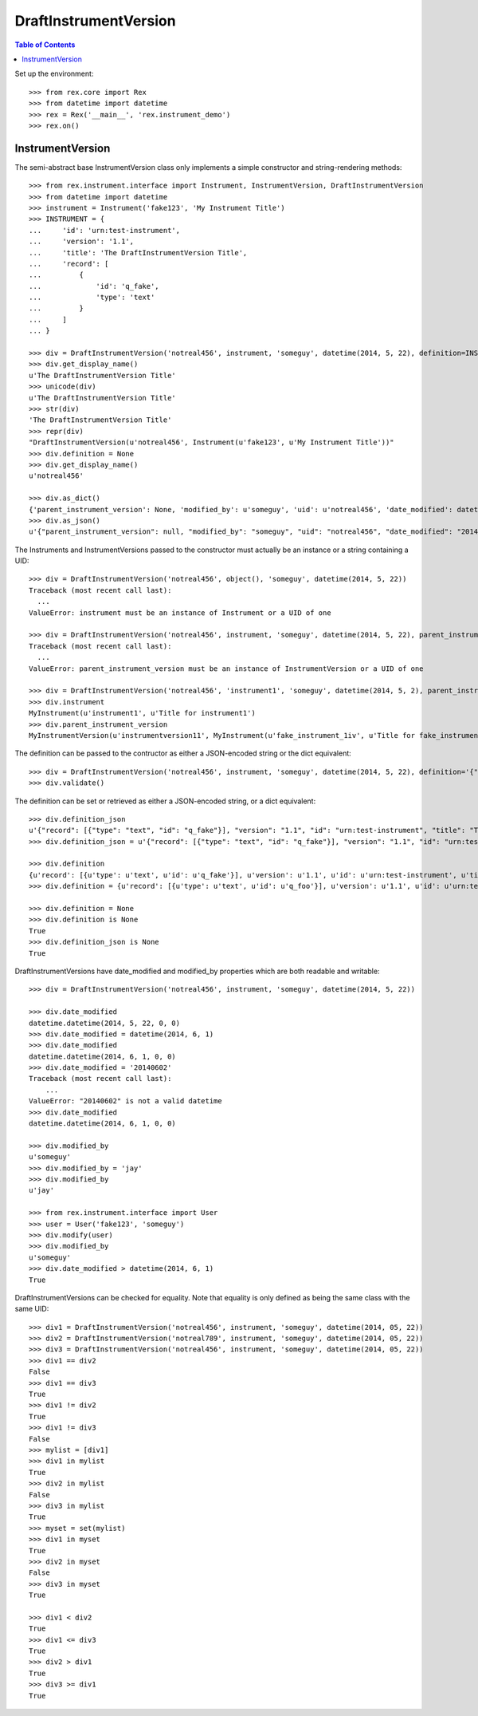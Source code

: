 **********************
DraftInstrumentVersion
**********************

.. contents:: Table of Contents


Set up the environment::

    >>> from rex.core import Rex
    >>> from datetime import datetime
    >>> rex = Rex('__main__', 'rex.instrument_demo')
    >>> rex.on()


InstrumentVersion
=================

The semi-abstract base InstrumentVersion class only implements a simple
constructor and string-rendering methods::

    >>> from rex.instrument.interface import Instrument, InstrumentVersion, DraftInstrumentVersion
    >>> from datetime import datetime
    >>> instrument = Instrument('fake123', 'My Instrument Title')
    >>> INSTRUMENT = {
    ...     'id': 'urn:test-instrument',
    ...     'version': '1.1',
    ...     'title': 'The DraftInstrumentVersion Title',
    ...     'record': [
    ...         {
    ...             'id': 'q_fake',
    ...             'type': 'text'
    ...         }
    ...     ]
    ... }

    >>> div = DraftInstrumentVersion('notreal456', instrument, 'someguy', datetime(2014, 5, 22), definition=INSTRUMENT)
    >>> div.get_display_name()
    u'The DraftInstrumentVersion Title'
    >>> unicode(div)
    u'The DraftInstrumentVersion Title'
    >>> str(div)
    'The DraftInstrumentVersion Title'
    >>> repr(div)
    "DraftInstrumentVersion(u'notreal456', Instrument(u'fake123', u'My Instrument Title'))"
    >>> div.definition = None
    >>> div.get_display_name()
    u'notreal456'

    >>> div.as_dict()
    {'parent_instrument_version': None, 'modified_by': u'someguy', 'uid': u'notreal456', 'date_modified': datetime.datetime(2014, 5, 22, 0, 0), 'created_by': u'someguy', 'instrument': {'status': u'active', 'uid': u'fake123', 'title': u'My Instrument Title'}, 'date_created': datetime.datetime(2014, 5, 22, 0, 0)}
    >>> div.as_json()
    u'{"parent_instrument_version": null, "modified_by": "someguy", "uid": "notreal456", "date_modified": "2014-05-22T00:00:00", "created_by": "someguy", "instrument": {"status": "active", "uid": "fake123", "title": "My Instrument Title"}, "date_created": "2014-05-22T00:00:00"}'


The Instruments and InstrumentVersions passed to the constructor must actually
be an instance or a string containing a UID::

    >>> div = DraftInstrumentVersion('notreal456', object(), 'someguy', datetime(2014, 5, 22))
    Traceback (most recent call last):
      ...
    ValueError: instrument must be an instance of Instrument or a UID of one

    >>> div = DraftInstrumentVersion('notreal456', instrument, 'someguy', datetime(2014, 5, 22), parent_instrument_version=object())
    Traceback (most recent call last):
      ...
    ValueError: parent_instrument_version must be an instance of InstrumentVersion or a UID of one

    >>> div = DraftInstrumentVersion('notreal456', 'instrument1', 'someguy', datetime(2014, 5, 2), parent_instrument_version='instrumentversion11')
    >>> div.instrument
    MyInstrument(u'instrument1', u'Title for instrument1')
    >>> div.parent_instrument_version
    MyInstrumentVersion(u'instrumentversion11', MyInstrument(u'fake_instrument_1iv', u'Title for fake_instrument_1iv'), 1)


The definition can be passed to the contructor as either a JSON-encoded string
or the dict equivalent::

    >>> div = DraftInstrumentVersion('notreal456', instrument, 'someguy', datetime(2014, 5, 22), definition='{"id": "urn:test-instrument", "version": "1.1", "title": "The DraftInstrumentVersion Title", "record": [{"id": "q_fake", "type": "text"}]}')
    >>> div.validate()


The definition can be set or retrieved as either a JSON-encoded string, or a
dict equivalent::

    >>> div.definition_json
    u'{"record": [{"type": "text", "id": "q_fake"}], "version": "1.1", "id": "urn:test-instrument", "title": "The DraftInstrumentVersion Title"}'
    >>> div.definition_json = u'{"record": [{"type": "text", "id": "q_fake"}], "version": "1.1", "id": "urn:test-instrument", "title": "A Different Title"}'

    >>> div.definition
    {u'record': [{u'type': u'text', u'id': u'q_fake'}], u'version': u'1.1', u'id': u'urn:test-instrument', u'title': u'A Different Title'}
    >>> div.definition = {u'record': [{u'type': u'text', u'id': u'q_foo'}], u'version': u'1.1', u'id': u'urn:test-instrument', u'title': u'A Different Title'}

    >>> div.definition = None
    >>> div.definition is None
    True
    >>> div.definition_json is None
    True


DraftInstrumentVersions have date_modified and modified_by properties which are
both readable and writable::

    >>> div = DraftInstrumentVersion('notreal456', instrument, 'someguy', datetime(2014, 5, 22))

    >>> div.date_modified
    datetime.datetime(2014, 5, 22, 0, 0)
    >>> div.date_modified = datetime(2014, 6, 1)
    >>> div.date_modified
    datetime.datetime(2014, 6, 1, 0, 0)
    >>> div.date_modified = '20140602'
    Traceback (most recent call last):
        ...
    ValueError: "20140602" is not a valid datetime
    >>> div.date_modified
    datetime.datetime(2014, 6, 1, 0, 0)

    >>> div.modified_by
    u'someguy'
    >>> div.modified_by = 'jay'
    >>> div.modified_by
    u'jay'

    >>> from rex.instrument.interface import User
    >>> user = User('fake123', 'someguy')
    >>> div.modify(user)
    >>> div.modified_by
    u'someguy'
    >>> div.date_modified > datetime(2014, 6, 1)
    True


DraftInstrumentVersions can be checked for equality. Note that equality is only
defined as being the same class with the same UID::

    >>> div1 = DraftInstrumentVersion('notreal456', instrument, 'someguy', datetime(2014, 05, 22))
    >>> div2 = DraftInstrumentVersion('notreal789', instrument, 'someguy', datetime(2014, 05, 22))
    >>> div3 = DraftInstrumentVersion('notreal456', instrument, 'someguy', datetime(2014, 05, 22))
    >>> div1 == div2
    False
    >>> div1 == div3
    True
    >>> div1 != div2
    True
    >>> div1 != div3
    False
    >>> mylist = [div1]
    >>> div1 in mylist
    True
    >>> div2 in mylist
    False
    >>> div3 in mylist
    True
    >>> myset = set(mylist)
    >>> div1 in myset
    True
    >>> div2 in myset
    False
    >>> div3 in myset
    True

    >>> div1 < div2
    True
    >>> div1 <= div3
    True
    >>> div2 > div1
    True
    >>> div3 >= div1
    True

